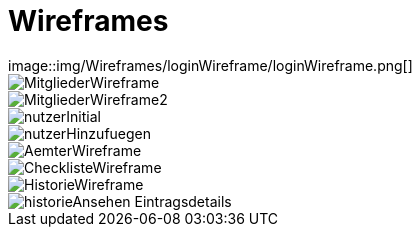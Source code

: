 = Wireframes
image::img/Wireframes/loginWireframe/loginWireframe.png[]

image::img/Wireframes/MitgliederWireframe/MitgliederWireframe.png[]
image::img/Wireframes/MitgliederWireframe/MitgliederWireframe2.png[]

image::img/Wireframes/nutzerWireframe/nutzerInitial.png[]
image::img/Wireframes/nutzerWireframe/nutzerHinzufuegen.png[]

image::img/Wireframes/AemterWireframe/AemterWireframe.png[]

image::img/Wireframes/checklisteWireframe/ChecklisteWireframe.png[]

image::img/Wireframes/historieWireframe/HistorieWireframe.png[]
image::img/Wireframes/historieWireframe/historieAnsehen-Eintragsdetails.png[]
